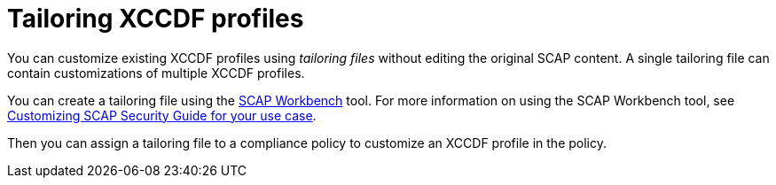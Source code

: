[id="tailoring-xccdf-profiles_{context}"]
= Tailoring XCCDF profiles

You can customize existing XCCDF profiles using _tailoring files_ without editing the original SCAP content.
A single tailoring file can contain customizations of multiple XCCDF profiles.

You can create a tailoring file using the https://www.open-scap.org/tools/scap-workbench/[SCAP Workbench] tool.
For more information on using the SCAP Workbench tool, see https://www.open-scap.org/resources/documentation/customizing-scap-security-guide-for-your-use-case/[Customizing SCAP Security Guide for your use case].

Then you can assign a tailoring file to a compliance policy to customize an XCCDF profile in the policy.
